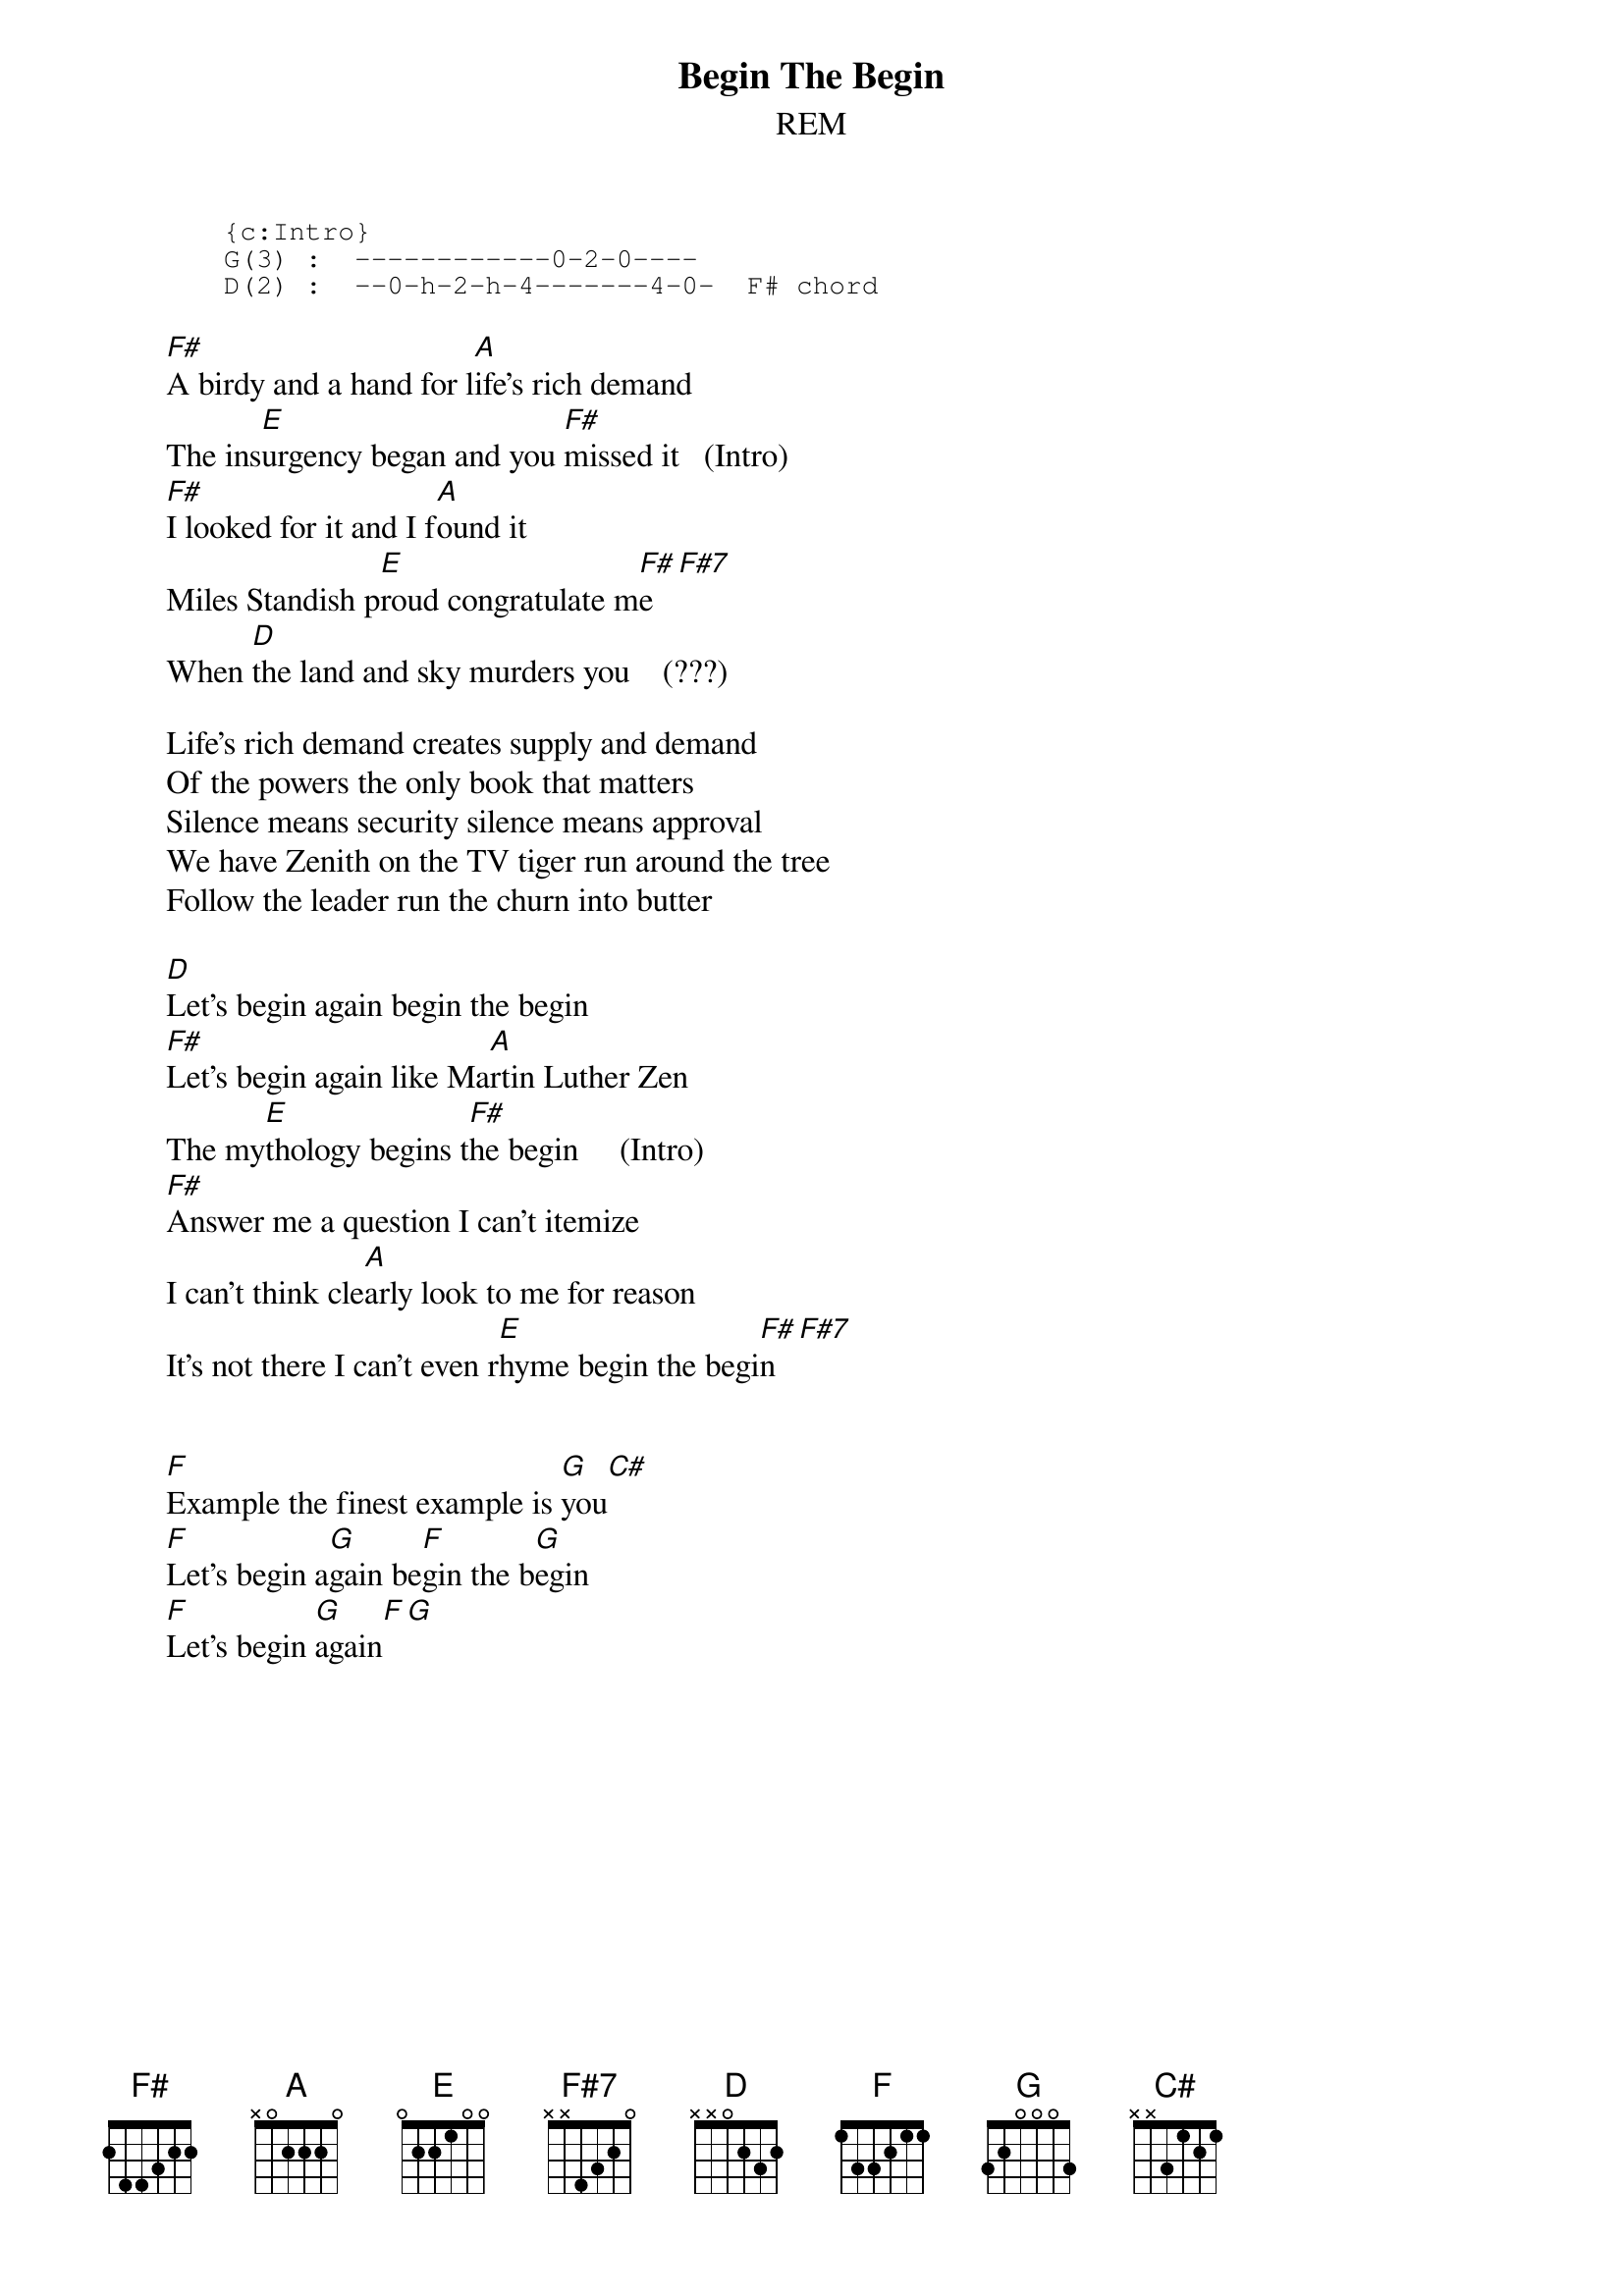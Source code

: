 {t:Begin The Begin}
{st:REM}

{sot}
       {c:Intro}
       G(3) :  ------------0-2-0----
       D(2) :  --0-h-2-h-4-------4-0-  F# chord
{eot}
       
       [F#]A birdy and a hand for l[A]ife's rich demand
       The ins[E]urgency began and you [F#]missed it   (Intro)
       [F#]I looked for it and I f[A]ound it
       Miles Standish p[E]roud congratulate m[F#]e[F#7]
       When [D]the land and sky murders you    (???)
       
       Life's rich demand creates supply and demand
       Of the powers the only book that matters
       Silence means security silence means approval
       We have Zenith on the TV tiger run around the tree
       Follow the leader run the churn into butter
       
       [D]Let's begin again begin the begin
       [F#]Let's begin again like Ma[A]rtin Luther Zen
       The my[E]thology begins t[F#]he begin     (Intro)
       [F#]Answer me a question I can't itemize
       I can't think cle[A]arly look to me for reason
       It's not there I can't even r[E]hyme begin the begi[F#]n[F#7]
       
       
       [F]Example the finest example is [G]you[C#]
       [F]Let's begin a[G]gain be[F]gin the b[G]egin
       [F]Let's begin [G]again[F][G]

